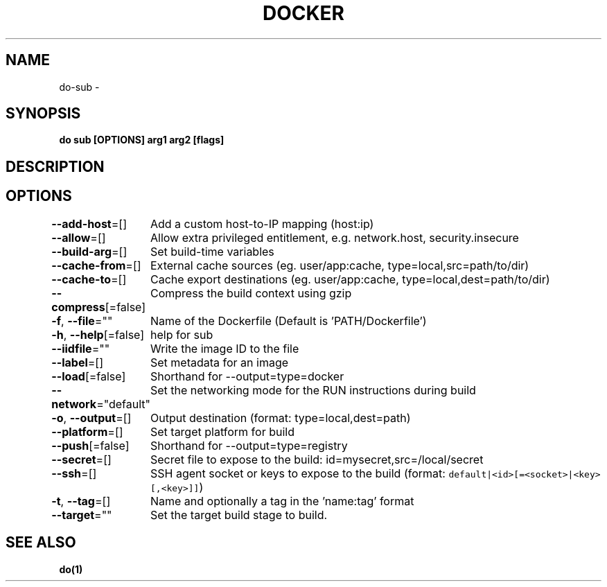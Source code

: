 .nh
.TH "DOCKER" "1" "Oct 2021" "Docker Community" "Docker User Manuals"

.SH NAME
.PP
do\-sub \-


.SH SYNOPSIS
.PP
\fBdo sub [OPTIONS] arg1 arg2 [flags]\fP


.SH DESCRIPTION

.SH OPTIONS
.PP
\fB\-\-add\-host\fP=[]
	Add a custom host\-to\-IP mapping (host:ip)

.PP
\fB\-\-allow\fP=[]
	Allow extra privileged entitlement, e.g. network.host, security.insecure

.PP
\fB\-\-build\-arg\fP=[]
	Set build\-time variables

.PP
\fB\-\-cache\-from\fP=[]
	External cache sources (eg. user/app:cache, type=local,src=path/to/dir)

.PP
\fB\-\-cache\-to\fP=[]
	Cache export destinations (eg. user/app:cache, type=local,dest=path/to/dir)

.PP
\fB\-\-compress\fP[=false]
	Compress the build context using gzip

.PP
\fB\-f\fP, \fB\-\-file\fP=""
	Name of the Dockerfile (Default is 'PATH/Dockerfile')

.PP
\fB\-h\fP, \fB\-\-help\fP[=false]
	help for sub

.PP
\fB\-\-iidfile\fP=""
	Write the image ID to the file

.PP
\fB\-\-label\fP=[]
	Set metadata for an image

.PP
\fB\-\-load\fP[=false]
	Shorthand for \-\-output=type=docker

.PP
\fB\-\-network\fP="default"
	Set the networking mode for the RUN instructions during build

.PP
\fB\-o\fP, \fB\-\-output\fP=[]
	Output destination (format: type=local,dest=path)

.PP
\fB\-\-platform\fP=[]
	Set target platform for build

.PP
\fB\-\-push\fP[=false]
	Shorthand for \-\-output=type=registry

.PP
\fB\-\-secret\fP=[]
	Secret file to expose to the build: id=mysecret,src=/local/secret

.PP
\fB\-\-ssh\fP=[]
	SSH agent socket or keys to expose to the build (format: \fB\fCdefault|<id>[=<socket>|<key>[,<key>]]\fR)

.PP
\fB\-t\fP, \fB\-\-tag\fP=[]
	Name and optionally a tag in the 'name:tag' format

.PP
\fB\-\-target\fP=""
	Set the target build stage to build.


.SH SEE ALSO
.PP
\fBdo(1)\fP
